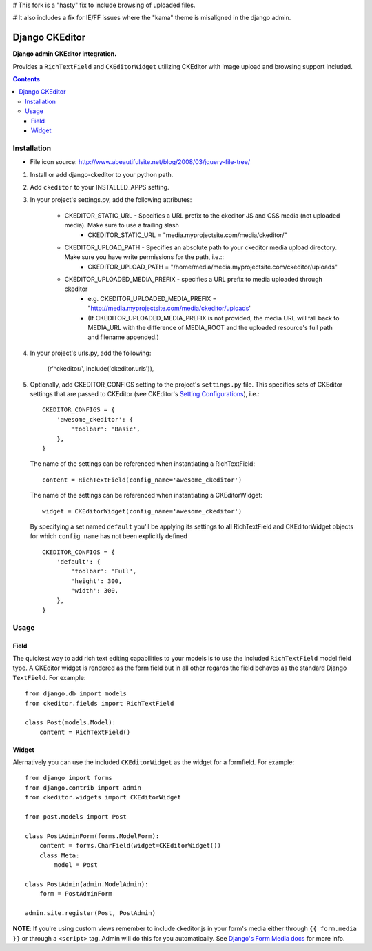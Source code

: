 # This fork is a "hasty" fix to include browsing of uploaded files.

# It also includes a fix for IE/FF issues where the "kama" theme is misaligned in the django admin.

Django CKEditor
================
**Django admin CKEditor integration.**

Provides a ``RichTextField`` and ``CKEditorWidget`` utilizing CKEditor with image upload and browsing support included.

.. contents:: Contents
    :depth: 5

Installation
------------

* File icon source: http://www.abeautifulsite.net/blog/2008/03/jquery-file-tree/


#. Install or add django-ckeditor to your python path.

#. Add ``ckeditor`` to your INSTALLED_APPS setting.

#. In your project's settings.py, add the following attributes:

    * CKEDITOR_STATIC_URL -  Specifies a URL prefix to the ckeditor JS and CSS media (not uploaded media). Make sure to use a trailing slash
        * CKEDITOR_STATIC_URL = "media.myprojectsite.com/media/ckeditor/"
    
    * CKEDITOR_UPLOAD_PATH - Specifies an absolute path to your ckeditor media upload directory. Make sure you have write permissions for the path, i.e.::
        * CKEDITOR_UPLOAD_PATH = "/home/media/media.myprojectsite.com/ckeditor/uploads"
    
    * CKEDITOR_UPLOADED_MEDIA_PREFIX - specifies a URL prefix to media uploaded through ckeditor
        * e.g. CKEDITOR_UPLOADED_MEDIA_PREFIX = "http://media.myprojectsite.com/media/ckeditor/uploads'
        * (If CKEDITOR_UPLOADED_MEDIA_PREFIX is not provided, the media URL will fall back to MEDIA_URL with the difference of MEDIA_ROOT and the uploaded resource's full path and filename appended.)

#. In your project's urls.py, add the following:
    
    (r'^ckeditor/', include('ckeditor.urls')),    

#. Optionally, add CKEDITOR_CONFIGS setting to the project's ``settings.py`` file. This specifies sets of CKEditor settings that are passed to CKEditor (see CKEditor's `Setting Configurations <http://docs.cksource.com/CKEditor_3.x/Developers_Guide/Setting_Configurations>`_), i.e.::

       CKEDITOR_CONFIGS = {
           'awesome_ckeditor': {
               'toolbar': 'Basic',
           },
       }
   
   The name of the settings can be referenced when instantiating a RichTextField::

       content = RichTextField(config_name='awesome_ckeditor')

   The name of the settings can be referenced when instantiating a CKEditorWidget::

       widget = CKEditorWidget(config_name='awesome_ckeditor')
   
   By specifying a set named ``default`` you'll be applying its settings to all RichTextField and CKEditorWidget objects for which ``config_name`` has not been explicitly defined ::
       
       CKEDITOR_CONFIGS = {
           'default': {
               'toolbar': 'Full',
               'height': 300,
               'width': 300,
           },
       }

Usage
-----

Field
~~~~~
The quickest way to add rich text editing capabilities to your models is to use the included ``RichTextField`` model field type. A CKEditor widget is rendered as the form field but in all other regards the field behaves as the standard Django ``TextField``. For example::

    from django.db import models
    from ckeditor.fields import RichTextField

    class Post(models.Model):
        content = RichTextField()


Widget
~~~~~~
Alernatively you can use the included ``CKEditorWidget`` as the widget for a formfield. For example::

    from django import forms
    from django.contrib import admin
    from ckeditor.widgets import CKEditorWidget

    from post.models import Post

    class PostAdminForm(forms.ModelForm):
        content = forms.CharField(widget=CKEditorWidget())
        class Meta:
            model = Post

    class PostAdmin(admin.ModelAdmin):
        form = PostAdminForm
    
    admin.site.register(Post, PostAdmin)

**NOTE**: If you're using custom views remember to include ckeditor.js in your form's media either through ``{{ form.media }}`` or through a ``<script>`` tag. Admin will do this for you automatically. See `Django's Form Media docs <http://docs.djangoproject.com/en/dev/topics/forms/media/>`_ for more info.
